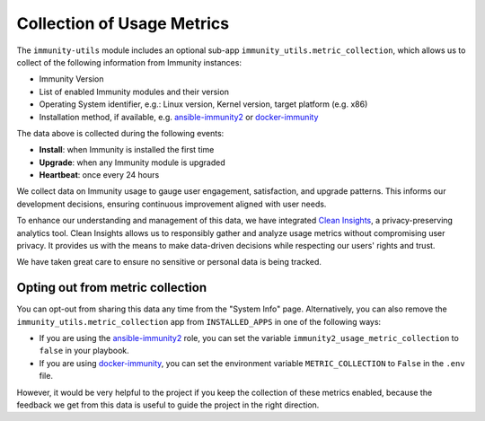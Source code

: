 Collection of Usage Metrics
===========================

The ``immunity-utils`` module includes an optional sub-app
``immunity_utils.metric_collection``, which allows us to collect of the
following information from Immunity instances:

- Immunity Version
- List of enabled Immunity modules and their version
- Operating System identifier, e.g.: Linux version, Kernel version, target
  platform (e.g. x86)
- Installation method, if available, e.g. `ansible-immunity2
  <https://github.com/edge-servers/ansible-immunity2>`_ or `docker-immunity
  <https://github.com/edge-servers/docker-immunity>`_

The data above is collected during the following events:

- **Install**: when Immunity is installed the first time
- **Upgrade**: when any Immunity module is upgraded
- **Heartbeat**: once every 24 hours

We collect data on Immunity usage to gauge user engagement,
satisfaction, and upgrade patterns. This informs our development
decisions, ensuring continuous improvement aligned with user needs.

To enhance our understanding and management of this data, we have
integrated `Clean Insights <https://cleaninsights.org/>`_, a
privacy-preserving analytics tool. Clean Insights allows us to
responsibly gather and analyze usage metrics without compromising
user privacy. It provides us with the means to make data-driven
decisions while respecting our users' rights and trust.

We have taken great care to ensure no sensitive or personal data is
being tracked.

Opting out from metric collection
^^^^^^^^^^^^^^^^^^^^^^^^^^^^^^^^^

You can opt-out from sharing this data any time from the "System Info"
page. Alternatively, you can also remove the
``immunity_utils.metric_collection`` app from ``INSTALLED_APPS`` in one
of the following ways:

- If you are using the `ansible-immunity2
  <https://github.com/edge-servers/ansible-immunity2>`_ role, you can set
  the variable ``immunity2_usage_metric_collection`` to ``false`` in
  your playbook.

- If you are using `docker-immunity
  <https://github.com/edge-servers/docker-immunity>`_, you can set the
  environment variable ``METRIC_COLLECTION`` to ``False`` in the
  ``.env`` file.

However, it would be very helpful to the project if you keep the
collection of these metrics enabled, because the feedback we get from
this data is useful to guide the project in the right direction.
